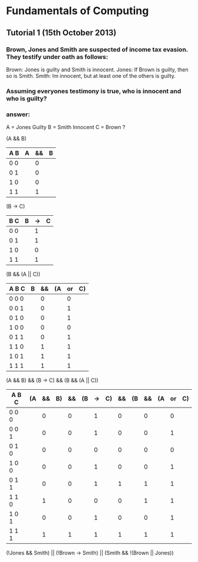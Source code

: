 * Fundamentals of Computing
** Tutorial 1 (15th October 2013)

*** Brown, Jones and Smith are suspected of income tax evasion. They testify under oath as follows:

      Brown: Jones is guilty and Smith is innocent.
      Jones: If Brown is guilty, then so is Smith.
      Smith: Im innocent, but at least one of the others is guilty.

*** Assuming everyones testimony is true, who is innocent and who is guilty?

*** answer:
     A = Jones Guilty
     B = Smith Innocent
     C = Brown ?

     (A && B)
     | A B | A | && | B |
     |-----+---+----+---|
     | 0 0 |   |  0 |   |
     | 0 1 |   |  0 |   |
     | 1 0 |   |  0 |   |
     | 1 1 |   |  1 |   |

     (B -> C)
     | B C | B | -> | C |
     |-----+---+----+---|
     | 0 0 |   | 1  |   |
     | 0 1 |   | 1  |   |
     | 1 0 |   | 0  |   |
     | 1 1 |   | 1  |   |

     (B && (A || C))
     | A B C | B | && | (A | or | C) |
     |-------+---+----+----+----+----|
     | 0 0 0 |   | 0  |    | 0  |    |
     | 0 0 1 |   | 0  |    | 1  |    |
     | 0 1 0 |   | 0  |    | 1  |    |
     | 1 0 0 |   | 0  |    | 0  |    |
     | 0 1 1 |   | 0  |    | 1  |    |
     | 1 1 0 |   | 1  |    | 1  |    |
     | 1 0 1 |   | 1  |    | 1  |    |
     | 1 1 1 |   | 1  |    | 1  |    |

     (A && B) && (B -> C) && (B && (A || C))
     | A B C | (A | && | B) | && | (B | -> | C) | && | (B | && | (A | or | C) |
     |-------+----+----+----+----+----+----+----+----+----+----+----+----+----|
     | 0 0 0 |    |  0 |    |  0 |    |  1 |    |  0 |    |  0 |    |  0 |    |
     | 0 0 1 |    |  0 |    |  0 |    |  1 |    |  0 |    |  0 |    |  1 |    |
     | 0 1 0 |    |  0 |    |  0 |    |  0 |    |  0 |    |  0 |    |  0 |    |
     | 1 0 0 |    |  0 |    |  0 |    |  1 |    |  0 |    |  0 |    |  1 |    |
     | 0 1 1 |    |  0 |    |  0 |    |  1 |    |  1 |    |  1 |    |  1 |    |
     | 1 1 0 |    |  1 |    |  0 |    |  0 |    |  0 |    |  1 |    |  1 |    |
     | 1 0 1 |    |  0 |    |  0 |    |  1 |    |  0 |    |  0 |    |  1 |    |
     | 1 1 1 |    |  1 |    |  1 |    |  1 |    |  1 |    |  1 |    |  1 |    |
















     (!Jones && Smith) || (!Brown -> Smith) || (Smith && !(Brown || Jones))
